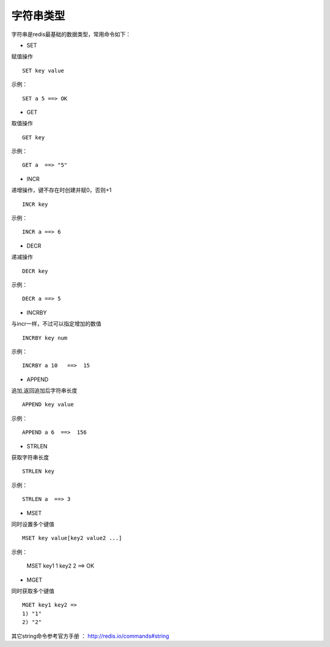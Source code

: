 字符串类型
-----------

字符串是redis最基础的数据类型，常用命令如下：

* SET
赋值操作
::

    SET key value 
    
示例：
::

    SET a 5 ==> OK

* GET
取值操作
::

    GET key

示例：
::

    GET a  ==> "5"
    
* INCR
递增操作，键不存在时创建并赋0，否则+1
::

    INCR key
示例：
::
    
    INCR a ==> 6
    
* DECR
递减操作
::
    
    DECR key
示例：
::
    
    DECR a ==> 5
    
* INCRBY 
与incr一样，不过可以指定增加的数值
::

    INCRBY key num
示例：
::
    
    INCRBY a 10   ==>  15

* APPEND
追加,返回追加后字符串长度
::

    APPEND key value
示例：
::

    APPEND a 6  ==>  156

* STRLEN
获取字符串长度
::

    STRLEN key
示例：
::
    
    STRLEN a  ==> 3
   
* MSET 
同时设置多个键值
::

    MSET key value[key2 value2 ...]
    
示例：

    MSET key1 1 key2 2 ==> OK
    
* MGET
同时获取多个键值
::
    
    MGET key1 key2 => 
    1) "1"
    2) "2"

其它string命令参考官方手册 ： http://redis.io/commands#string
